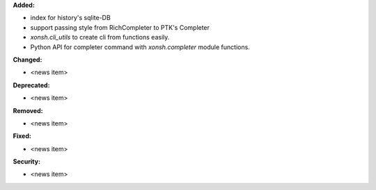 **Added:**

* index for history's sqlite-DB
* support passing style from RichCompleter to PTK's Completer
* `xonsh.cli_utils` to create cli from functions easily.
* Python API for completer command with `xonsh.completer` module functions.


**Changed:**

* <news item>

**Deprecated:**

* <news item>

**Removed:**

* <news item>

**Fixed:**

* <news item>

**Security:**

* <news item>
